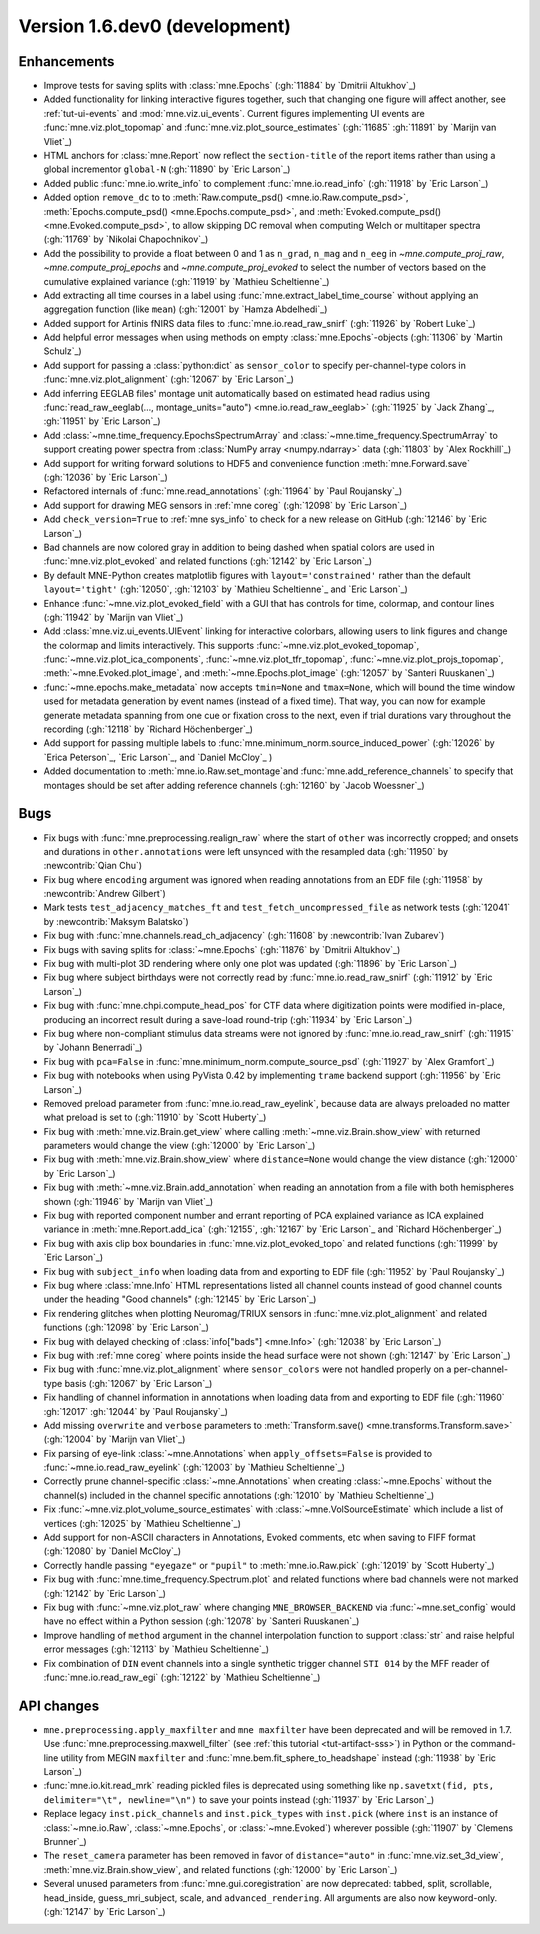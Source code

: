 .. NOTE: we use cross-references to highlight new functions and classes.
   Please follow the examples below like :func:`mne.stats.f_mway_rm`, so the
   whats_new page will have a link to the function/class documentation.

.. NOTE: there are 3 separate sections for changes, based on type:
   - "Enhancements" for new features
   - "Bugs" for bug fixes
   - "API changes" for backward-incompatible changes

.. NOTE: changes from first-time contributors should be added to the TOP of
   the relevant section (Enhancements / Bugs / API changes), and should look
   like this (where xxxx is the pull request number):

       - description of enhancement/bugfix/API change (:gh:`xxxx` by
         :newcontrib:`Firstname Lastname`)

   Also add a corresponding entry for yourself in doc/changes/names.inc

.. _current:

Version 1.6.dev0 (development)
------------------------------

Enhancements
~~~~~~~~~~~~
- Improve tests for saving splits with :class:`mne.Epochs` (:gh:`11884` by `Dmitrii Altukhov`_)
- Added functionality for linking interactive figures together, such that changing one figure will affect another, see :ref:`tut-ui-events` and :mod:`mne.viz.ui_events`. Current figures implementing UI events are :func:`mne.viz.plot_topomap` and :func:`mne.viz.plot_source_estimates` (:gh:`11685` :gh:`11891` by `Marijn van Vliet`_)
- HTML anchors for :class:`mne.Report` now reflect the ``section-title`` of the report items rather than using a global incrementor ``global-N`` (:gh:`11890` by `Eric Larson`_)
- Added public :func:`mne.io.write_info` to complement :func:`mne.io.read_info` (:gh:`11918` by `Eric Larson`_)
- Added option ``remove_dc`` to to :meth:`Raw.compute_psd() <mne.io.Raw.compute_psd>`, :meth:`Epochs.compute_psd() <mne.Epochs.compute_psd>`, and :meth:`Evoked.compute_psd() <mne.Evoked.compute_psd>`, to allow skipping DC removal when computing Welch or multitaper spectra (:gh:`11769` by `Nikolai Chapochnikov`_)
- Add the possibility to provide a float between 0 and 1 as ``n_grad``, ``n_mag`` and ``n_eeg`` in `~mne.compute_proj_raw`, `~mne.compute_proj_epochs` and `~mne.compute_proj_evoked` to select the number of vectors based on the cumulative explained variance (:gh:`11919` by `Mathieu Scheltienne`_)
- Add extracting all time courses in a label using :func:`mne.extract_label_time_course` without applying an aggregation function (like ``mean``) (:gh:`12001` by `Hamza Abdelhedi`_)
- Added support for Artinis fNIRS data files to :func:`mne.io.read_raw_snirf` (:gh:`11926` by `Robert Luke`_)
- Add helpful error messages when using methods on empty :class:`mne.Epochs`-objects (:gh:`11306` by `Martin Schulz`_)
- Add support for passing a :class:`python:dict` as ``sensor_color`` to specify per-channel-type colors in :func:`mne.viz.plot_alignment` (:gh:`12067` by `Eric Larson`_)
- Add inferring EEGLAB files' montage unit automatically based on estimated head radius using :func:`read_raw_eeglab(..., montage_units="auto") <mne.io.read_raw_eeglab>` (:gh:`11925` by `Jack Zhang`_, :gh:`11951` by `Eric Larson`_)
- Add :class:`~mne.time_frequency.EpochsSpectrumArray` and :class:`~mne.time_frequency.SpectrumArray` to support creating power spectra from :class:`NumPy array <numpy.ndarray>` data (:gh:`11803` by `Alex Rockhill`_)
- Add support for writing forward solutions to HDF5 and convenience function :meth:`mne.Forward.save` (:gh:`12036` by `Eric Larson`_)
- Refactored internals of :func:`mne.read_annotations` (:gh:`11964` by `Paul Roujansky`_)
- Add support for drawing MEG sensors in :ref:`mne coreg` (:gh:`12098` by `Eric Larson`_)
- Add ``check_version=True`` to :ref:`mne sys_info` to check for a new release on GitHub (:gh:`12146` by `Eric Larson`_)
- Bad channels are now colored gray in addition to being dashed when spatial colors are used in :func:`mne.viz.plot_evoked` and related functions (:gh:`12142` by `Eric Larson`_)
- By default MNE-Python creates matplotlib figures with ``layout='constrained'`` rather than the default ``layout='tight'`` (:gh:`12050`, :gh:`12103` by `Mathieu Scheltienne`_ and `Eric Larson`_)
- Enhance :func:`~mne.viz.plot_evoked_field` with a GUI that has controls for time, colormap, and contour lines (:gh:`11942` by `Marijn van Vliet`_)
- Add :class:`mne.viz.ui_events.UIEvent` linking for interactive colorbars, allowing users to link figures and change the colormap and limits interactively. This supports :func:`~mne.viz.plot_evoked_topomap`, :func:`~mne.viz.plot_ica_components`, :func:`~mne.viz.plot_tfr_topomap`, :func:`~mne.viz.plot_projs_topomap`, :meth:`~mne.Evoked.plot_image`, and :meth:`~mne.Epochs.plot_image` (:gh:`12057` by `Santeri Ruuskanen`_)
- :func:`~mne.epochs.make_metadata` now accepts ``tmin=None`` and ``tmax=None``, which will bound the time window used for metadata generation by event names (instead of a fixed time). That way, you can now for example generate metadata spanning from one cue or fixation cross to the next, even if trial durations vary throughout the recording (:gh:`12118` by `Richard Höchenberger`_)
- Add support for passing multiple labels to :func:`mne.minimum_norm.source_induced_power` (:gh:`12026` by `Erica Peterson`_, `Eric Larson`_, and `Daniel McCloy`_ )
- Added documentation to :meth:`mne.io.Raw.set_montage`and :func:`mne.add_reference_channels` to specify that montages should be set after adding reference channels (:gh:`12160` by `Jacob Woessner`_)

Bugs
~~~~
- Fix bugs with :func:`mne.preprocessing.realign_raw` where the start of ``other`` was incorrectly cropped; and onsets and durations in ``other.annotations`` were left unsynced with the resampled data (:gh:`11950` by :newcontrib:`Qian Chu`)
- Fix bug where ``encoding`` argument was ignored when reading annotations from an EDF file (:gh:`11958` by :newcontrib:`Andrew Gilbert`)
- Mark tests ``test_adjacency_matches_ft`` and ``test_fetch_uncompressed_file`` as network tests (:gh:`12041` by :newcontrib:`Maksym Balatsko`)
- Fix bug with :func:`mne.channels.read_ch_adjacency` (:gh:`11608` by :newcontrib:`Ivan Zubarev`)
- Fix bugs with saving splits for :class:`~mne.Epochs` (:gh:`11876` by `Dmitrii Altukhov`_)
- Fix bug with multi-plot 3D rendering where only one plot was updated (:gh:`11896` by `Eric Larson`_)
- Fix bug where subject birthdays were not correctly read by :func:`mne.io.read_raw_snirf` (:gh:`11912` by `Eric Larson`_)
- Fix bug with :func:`mne.chpi.compute_head_pos` for CTF data where digitization points were modified in-place, producing an incorrect result during a save-load round-trip (:gh:`11934` by `Eric Larson`_)
- Fix bug where non-compliant stimulus data streams were not ignored by :func:`mne.io.read_raw_snirf` (:gh:`11915` by `Johann Benerradi`_)
- Fix bug with ``pca=False`` in :func:`mne.minimum_norm.compute_source_psd` (:gh:`11927` by `Alex Gramfort`_)
- Fix bug with notebooks when using PyVista 0.42 by implementing ``trame`` backend support (:gh:`11956` by `Eric Larson`_)
- Removed preload parameter from :func:`mne.io.read_raw_eyelink`, because data are always preloaded no matter what preload is set to (:gh:`11910` by `Scott Huberty`_)
- Fix bug with :meth:`mne.viz.Brain.get_view` where calling :meth:`~mne.viz.Brain.show_view` with returned parameters would change the view (:gh:`12000` by `Eric Larson`_)
- Fix bug with :meth:`mne.viz.Brain.show_view` where ``distance=None`` would change the view distance (:gh:`12000` by `Eric Larson`_)
- Fix bug with :meth:`~mne.viz.Brain.add_annotation` when reading an annotation from a file with both hemispheres shown (:gh:`11946` by `Marijn van Vliet`_)
- Fix bug with reported component number and errant reporting of PCA explained variance as ICA explained variance in :meth:`mne.Report.add_ica` (:gh:`12155`, :gh:`12167` by `Eric Larson`_ and `Richard Höchenberger`_)
- Fix bug with axis clip box boundaries in :func:`mne.viz.plot_evoked_topo` and related functions (:gh:`11999` by `Eric Larson`_)
- Fix bug with ``subject_info`` when loading data from and exporting to EDF file (:gh:`11952` by `Paul Roujansky`_)
- Fix bug where :class:`mne.Info` HTML representations listed all channel counts instead of good channel counts under the heading "Good channels" (:gh:`12145` by `Eric Larson`_) 
- Fix rendering glitches when plotting Neuromag/TRIUX sensors in :func:`mne.viz.plot_alignment` and related functions (:gh:`12098` by `Eric Larson`_)
- Fix bug with delayed checking of :class:`info["bads"] <mne.Info>` (:gh:`12038` by `Eric Larson`_)
- Fix bug with :ref:`mne coreg` where points inside the head surface were not shown (:gh:`12147` by `Eric Larson`_)
- Fix bug with :func:`mne.viz.plot_alignment` where ``sensor_colors`` were not handled properly on a per-channel-type basis (:gh:`12067` by `Eric Larson`_)
- Fix handling of channel information in annotations when loading data from and exporting to EDF file (:gh:`11960` :gh:`12017` :gh:`12044` by `Paul Roujansky`_)
- Add missing ``overwrite`` and ``verbose`` parameters to :meth:`Transform.save() <mne.transforms.Transform.save>` (:gh:`12004` by `Marijn van Vliet`_)
- Fix parsing of eye-link :class:`~mne.Annotations` when ``apply_offsets=False`` is provided to :func:`~mne.io.read_raw_eyelink` (:gh:`12003` by `Mathieu Scheltienne`_)
- Correctly prune channel-specific :class:`~mne.Annotations` when creating :class:`~mne.Epochs` without the channel(s) included in the channel specific annotations (:gh:`12010` by `Mathieu Scheltienne`_)
- Fix :func:`~mne.viz.plot_volume_source_estimates` with :class:`~mne.VolSourceEstimate` which include a list of vertices (:gh:`12025` by `Mathieu Scheltienne`_)
- Add support for non-ASCII characters in Annotations, Evoked comments, etc when saving to FIFF format (:gh:`12080` by `Daniel McCloy`_)
- Correctly handle passing ``"eyegaze"`` or ``"pupil"`` to :meth:`mne.io.Raw.pick` (:gh:`12019` by `Scott Huberty`_)
- Fix bug with :func:`mne.time_frequency.Spectrum.plot` and related functions where bad channels were not marked (:gh:`12142` by `Eric Larson`_)
- Fix bug with :func:`~mne.viz.plot_raw` where changing ``MNE_BROWSER_BACKEND`` via :func:`~mne.set_config` would have no effect within a Python session (:gh:`12078` by `Santeri Ruuskanen`_)
- Improve handling of ``method`` argument in the channel interpolation function to support :class:`str` and raise helpful error messages (:gh:`12113` by `Mathieu Scheltienne`_)
- Fix combination of ``DIN`` event channels into a single synthetic trigger channel ``STI 014`` by the MFF reader of :func:`mne.io.read_raw_egi` (:gh:`12122` by `Mathieu Scheltienne`_)

API changes
~~~~~~~~~~~
- ``mne.preprocessing.apply_maxfilter`` and ``mne maxfilter`` have been deprecated and will be removed in 1.7. Use :func:`mne.preprocessing.maxwell_filter` (see :ref:`this tutorial <tut-artifact-sss>`) in Python or the command-line utility from MEGIN ``maxfilter`` and :func:`mne.bem.fit_sphere_to_headshape` instead (:gh:`11938` by `Eric Larson`_)
- :func:`mne.io.kit.read_mrk` reading pickled files is deprecated using something like ``np.savetxt(fid, pts, delimiter="\t", newline="\n")`` to save your points instead (:gh:`11937` by `Eric Larson`_)
- Replace legacy ``inst.pick_channels`` and ``inst.pick_types`` with ``inst.pick`` (where ``inst`` is an instance of :class:`~mne.io.Raw`, :class:`~mne.Epochs`, or :class:`~mne.Evoked`) wherever possible (:gh:`11907` by `Clemens Brunner`_)
- The ``reset_camera`` parameter has been removed in favor of ``distance="auto"`` in :func:`mne.viz.set_3d_view`, :meth:`mne.viz.Brain.show_view`, and related functions (:gh:`12000` by `Eric Larson`_)
- Several unused parameters from :func:`mne.gui.coregistration` are now deprecated: tabbed, split, scrollable, head_inside, guess_mri_subject, scale, and ``advanced_rendering``. All arguments are also now keyword-only. (:gh:`12147` by `Eric Larson`_)
